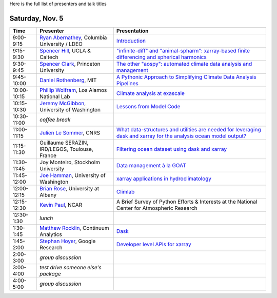 .. title: Workshop Program
.. slug: workshop-program
.. date: 2016-10-25 21:05:40 UTC-04:00
.. tags:
.. category:
.. link:
.. description:
.. type: text

Here is the full list of presenters and talk titles

Saturday, Nov. 5
================

+-------------+--------------------------------------------------------------------------------------------+-----------------------------------------------------------------------------------------------------------------------------------------------------+
| Time        | Presenter                                                                                  | Presentation                                                                                                                                        |
+=============+============================================================================================+=====================================================================================================================================================+
| 9:00-9:15   | `Ryan Abernathey <http://rabernat.github.io>`_, Columbia University / LDEO                 | `Introduction <http://xgcm.readthedocs.org>`_                                                                                                       |
+-------------+--------------------------------------------------------------------------------------------+-----------------------------------------------------------------------------------------------------------------------------------------------------+
| 9:15-9:30   | `Spencer Hill <http://www.princeton.edu/~spencerh/>`_, UCLA & Caltech                      | `"infinite-diff" and "animal-spharm": xarray-based finite differencing and spherical harmonics <https://github.com/spencerahill/aospy>`_            |
+-------------+--------------------------------------------------------------------------------------------+-----------------------------------------------------------------------------------------------------------------------------------------------------+
| 9:30-9:45   | `Spencer Clark <http://www.princeton.edu/~skclark/>`_, Princeton University                | `The other "aospy": automated climate data analysis and management <https://github.com/spencerahill/aospy>`_                                        |
+-------------+--------------------------------------------------------------------------------------------+-----------------------------------------------------------------------------------------------------------------------------------------------------+
| 9:45-10:00  | `Daniel Rothenberg <http://www.danielrothenberg.com>`_, MIT                                | `A Pythonic Approach to Simplifying Climate Data Analysis Pipelines <http://github.com/darothen/marc_analysis>`_                                    |
+-------------+--------------------------------------------------------------------------------------------+-----------------------------------------------------------------------------------------------------------------------------------------------------+
| 10:00-10:15 | `Phillip Wolfram <http://pwolfram.github.io>`_, Los Alamos National Lab                    | `Climate analysis at exascale <https://github.com/MPAS-Dev/MPAS-Analysis>`_                                                                         |
+-------------+--------------------------------------------------------------------------------------------+-----------------------------------------------------------------------------------------------------------------------------------------------------+
| 10:15-10:30 | `Jeremy McGibbon <http://www.jeremymcgibbon.com/>`_, University of Washington              | `Lessons from Model Code <https://github.com/atmos-python/atmos>`_                                                                                  |
+-------------+--------------------------------------------------------------------------------------------+-----------------------------------------------------------------------------------------------------------------------------------------------------+
| 10:30-11:00 | *coffee break*                                                                             |                                                                                                                                                     |
+-------------+--------------------------------------------------------------------------------------------+-----------------------------------------------------------------------------------------------------------------------------------------------------+
| 11:00-11:15 | `Julien Le Sommer <http://lesommer.github.io/>`_, CNRS                                     | `What data-structures and utilities are needed for leveraging dask and xarray for the analysis ocean model output? <http://oocgcm.readthedocs.io>`_ |
+-------------+--------------------------------------------------------------------------------------------+-----------------------------------------------------------------------------------------------------------------------------------------------------+
| 11:15-11:30 | Guillaume SERAZIN, IRD/LEGOS, Toulouse, France                                             | `Filtering ocean dataset using dask and xarray <http://oocgcm.readthedocs.io>`_                                                                     |
+-------------+--------------------------------------------------------------------------------------------+-----------------------------------------------------------------------------------------------------------------------------------------------------+
| 11:30-11:45 | Joy Monteiro, Stockholm University                                                         | `Data management à la GOAT <https://github.com/JoyMonteiro/CliMT>`_                                                                                 |
+-------------+--------------------------------------------------------------------------------------------+-----------------------------------------------------------------------------------------------------------------------------------------------------+
| 11:45-12:00 | `Joe Hamman <http://joehamman.com/>`_, University of Washington                            | `xarray applications in hydroclimatology <http://xarray.pydata.org>`_                                                                               |
+-------------+--------------------------------------------------------------------------------------------+-----------------------------------------------------------------------------------------------------------------------------------------------------+
| 12:00-12:15 | `Brian Rose <http://www.atmos.albany.edu/facstaff/brose/>`_, University at Albany          | `Climlab <http://climlab.readthedocs.io>`_                                                                                                          |
+-------------+--------------------------------------------------------------------------------------------+-----------------------------------------------------------------------------------------------------------------------------------------------------+
| 12:15-12:30 | `Kevin Paul <https://staff.ucar.edu/users/kpaul>`_, NCAR                                   | A Brief Survey of Python Efforts & Interests at the National Center for Atmospheric Research                                                        |
+-------------+--------------------------------------------------------------------------------------------+-----------------------------------------------------------------------------------------------------------------------------------------------------+
| 12:30-1:30  | *lunch*                                                                                    |                                                                                                                                                     |
+-------------+--------------------------------------------------------------------------------------------+-----------------------------------------------------------------------------------------------------------------------------------------------------+
| 1:30-1:45   | `Matthew Rocklin <http://matthewrocklin.com>`_, Continuum Analytics                        | `Dask <http://dask.pydata.org>`_                                                                                                                    |
+-------------+--------------------------------------------------------------------------------------------+-----------------------------------------------------------------------------------------------------------------------------------------------------+
| 1:45-2:00   | `Stephan Hoyer <http://stephanhoyer.com>`_, Google Research                                | `Developer level APIs for xarray <http://xarray.pydata.org>`_                                                                                       |
+-------------+--------------------------------------------------------------------------------------------+-----------------------------------------------------------------------------------------------------------------------------------------------------+
| 2:00-3:00   | *group discussion*                                                                         |                                                                                                                                                     |
+-------------+--------------------------------------------------------------------------------------------+-----------------------------------------------------------------------------------------------------------------------------------------------------+
| 3:00-4:00   | *test drive someone else's package*                                                        |                                                                                                                                                     |
+-------------+--------------------------------------------------------------------------------------------+-----------------------------------------------------------------------------------------------------------------------------------------------------+
| 4:00-5:00   | *group discussion*                                                                         |                                                                                                                                                     |
+-------------+--------------------------------------------------------------------------------------------+-----------------------------------------------------------------------------------------------------------------------------------------------------+
